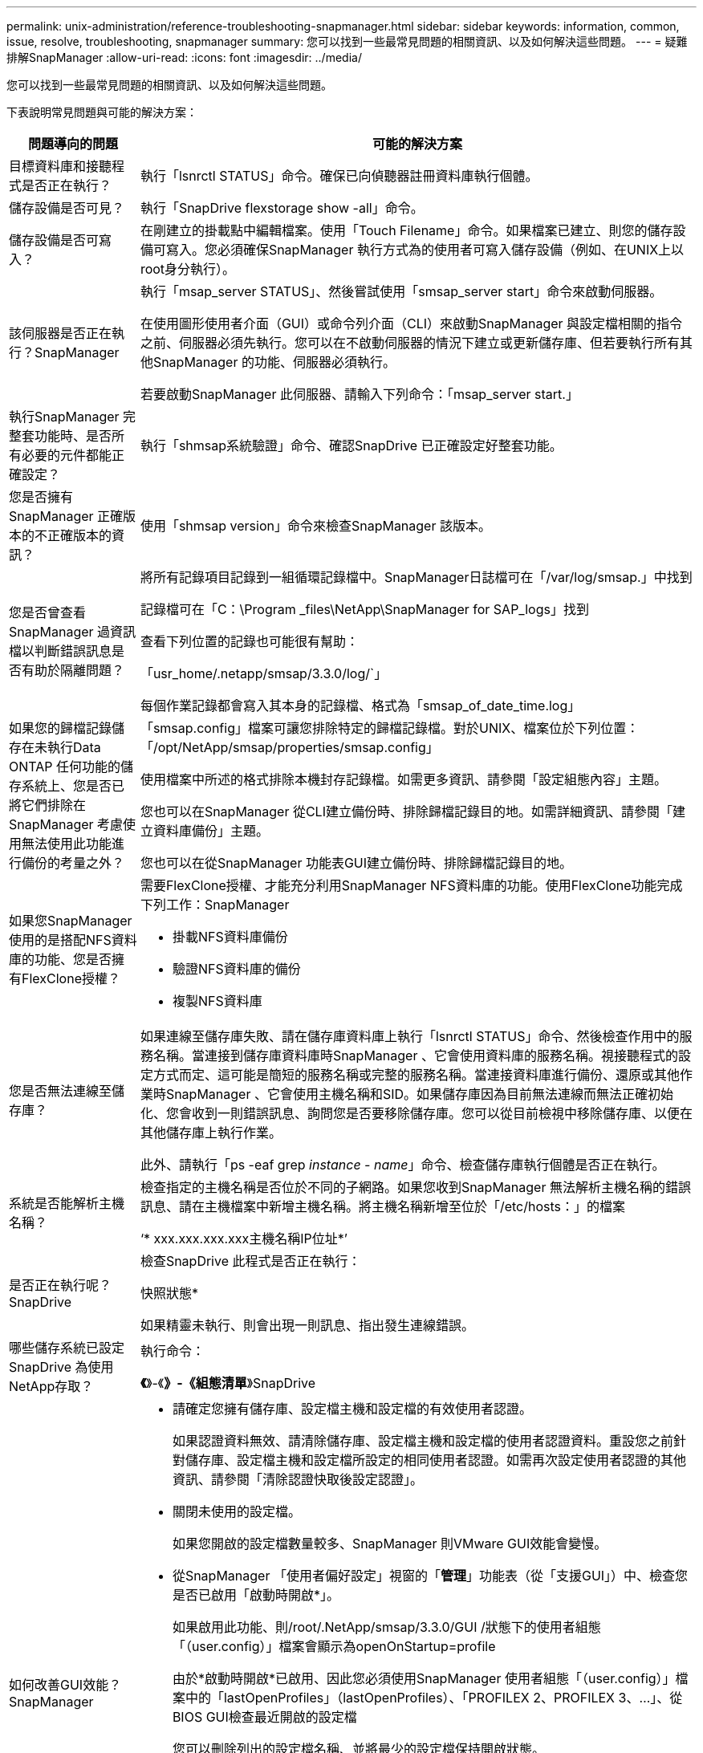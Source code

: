 ---
permalink: unix-administration/reference-troubleshooting-snapmanager.html 
sidebar: sidebar 
keywords: information, common, issue, resolve, troubleshooting, snapmanager 
summary: 您可以找到一些最常見問題的相關資訊、以及如何解決這些問題。 
---
= 疑難排解SnapManager
:allow-uri-read: 
:icons: font
:imagesdir: ../media/


[role="lead"]
您可以找到一些最常見問題的相關資訊、以及如何解決這些問題。

下表說明常見問題與可能的解決方案：

[cols="1a,3a"]
|===
| 問題導向的問題 | 可能的解決方案 


 a| 
目標資料庫和接聽程式是否正在執行？
 a| 
執行「lsnrctl STATUS」命令。確保已向偵聽器註冊資料庫執行個體。



 a| 
儲存設備是否可見？
 a| 
執行「SnapDrive flexstorage show -all」命令。



 a| 
儲存設備是否可寫入？
 a| 
在剛建立的掛載點中編輯檔案。使用「Touch Filename」命令。如果檔案已建立、則您的儲存設備可寫入。您必須確保SnapManager 執行方式為的使用者可寫入儲存設備（例如、在UNIX上以root身分執行）。



 a| 
該伺服器是否正在執行？SnapManager
 a| 
執行「msap_server STATUS」、然後嘗試使用「smsap_server start」命令來啟動伺服器。

在使用圖形使用者介面（GUI）或命令列介面（CLI）來啟動SnapManager 與設定檔相關的指令之前、伺服器必須先執行。您可以在不啟動伺服器的情況下建立或更新儲存庫、但若要執行所有其他SnapManager 的功能、伺服器必須執行。

若要啟動SnapManager 此伺服器、請輸入下列命令：「msap_server start.」



 a| 
執行SnapManager 完整套功能時、是否所有必要的元件都能正確設定？
 a| 
執行「shmsap系統驗證」命令、確認SnapDrive 已正確設定好整套功能。



 a| 
您是否擁有SnapManager 正確版本的不正確版本的資訊？
 a| 
使用「shmsap version」命令來檢查SnapManager 該版本。



 a| 
您是否曾查看SnapManager 過資訊檔以判斷錯誤訊息是否有助於隔離問題？
 a| 
將所有記錄項目記錄到一組循環記錄檔中。SnapManager日誌檔可在「/var/log/smsap.」中找到

記錄檔可在「C：\Program _files\NetApp\SnapManager for SAP_logs」找到

查看下列位置的記錄也可能很有幫助：

「usr_home/.netapp/smsap/3.3.0/log/`」

每個作業記錄都會寫入其本身的記錄檔、格式為「smsap_of_date_time.log」



 a| 
如果您的歸檔記錄儲存在未執行Data ONTAP 任何功能的儲存系統上、您是否已將它們排除在SnapManager 考慮使用無法使用此功能進行備份的考量之外？
 a| 
「smsap.config」檔案可讓您排除特定的歸檔記錄檔。對於UNIX、檔案位於下列位置：「/opt/NetApp/smsap/properties/smsap.config」

使用檔案中所述的格式排除本機封存記錄檔。如需更多資訊、請參閱「設定組態內容」主題。

您也可以在SnapManager 從CLI建立備份時、排除歸檔記錄目的地。如需詳細資訊、請參閱「建立資料庫備份」主題。

您也可以在從SnapManager 功能表GUI建立備份時、排除歸檔記錄目的地。



 a| 
如果您SnapManager 使用的是搭配NFS資料庫的功能、您是否擁有FlexClone授權？
 a| 
需要FlexClone授權、才能充分利用SnapManager NFS資料庫的功能。使用FlexClone功能完成下列工作：SnapManager

* 掛載NFS資料庫備份
* 驗證NFS資料庫的備份
* 複製NFS資料庫




 a| 
您是否無法連線至儲存庫？
 a| 
如果連線至儲存庫失敗、請在儲存庫資料庫上執行「lsnrctl STATUS」命令、然後檢查作用中的服務名稱。當連接到儲存庫資料庫時SnapManager 、它會使用資料庫的服務名稱。視接聽程式的設定方式而定、這可能是簡短的服務名稱或完整的服務名稱。當連接資料庫進行備份、還原或其他作業時SnapManager 、它會使用主機名稱和SID。如果儲存庫因為目前無法連線而無法正確初始化、您會收到一則錯誤訊息、詢問您是否要移除儲存庫。您可以從目前檢視中移除儲存庫、以便在其他儲存庫上執行作業。

此外、請執行「ps -eaf grep _instance - name_」命令、檢查儲存庫執行個體是否正在執行。



 a| 
系統是否能解析主機名稱？
 a| 
檢查指定的主機名稱是否位於不同的子網路。如果您收到SnapManager 無法解析主機名稱的錯誤訊息、請在主機檔案中新增主機名稱。將主機名稱新增至位於「/etc/hosts：」的檔案

‘* xxx.xxx.xxx.xxx主機名稱IP位址*’



 a| 
是否正在執行呢？SnapDrive
 a| 
檢查SnapDrive 此程式是否正在執行：

快照狀態*

如果精靈未執行、則會出現一則訊息、指出發生連線錯誤。



 a| 
哪些儲存系統已設定SnapDrive 為使用NetApp存取？
 a| 
執行命令：

*《*》-《*》-《組態清單*》SnapDrive



 a| 
如何改善GUI效能？SnapManager
 a| 
* 請確定您擁有儲存庫、設定檔主機和設定檔的有效使用者認證。
+
如果認證資料無效、請清除儲存庫、設定檔主機和設定檔的使用者認證資料。重設您之前針對儲存庫、設定檔主機和設定檔所設定的相同使用者認證。如需再次設定使用者認證的其他資訊、請參閱「清除認證快取後設定認證」。

* 關閉未使用的設定檔。
+
如果您開啟的設定檔數量較多、SnapManager 則VMware GUI效能會變慢。

* 從SnapManager 「使用者偏好設定」視窗的「*管理*」功能表（從「支援GUI」）中、檢查您是否已啟用「啟動時開啟*」。
+
如果啟用此功能、則/root/.NetApp/smsap/3.3.0/GUI /狀態下的使用者組態「（user.config）」檔案會顯示為openOnStartup=profile

+
由於*啟動時開啟*已啟用、因此您必須使用SnapManager 使用者組態「（user.config）」檔案中的「lastOpenProfiles」（lastOpenProfiles）、「PROFILEX 2、PROFILEX 3、...」、從BIOS GUI檢查最近開啟的設定檔

+
您可以刪除列出的設定檔名稱、並將最少的設定檔保持開啟狀態。

* 相較於未受保護的設定檔、受保護的設定檔需要更多時間進行重新整理。
+
受保護的設定檔會根據使用者組態「（user.config）」檔案的「protectionStatusRefreshRate」參數所指定的值、在一段時間間隔內重新整理。

+
您可以將值從預設值（300秒）增加、以便只有在指定的時間間隔之後才重新整理受保護的設定檔。

* 在UNIX環境中安裝SnapManager 新版的更新版本之前、請先刪除SnapManager 下列位置的可用項目：
+
/`root/.NetApp'





 a| 
當多個支援功能同時在背景中啟動和執行時、使用者介面圖形介面需要更多時間來重新整理。SnapManager SnapManager當您以滑鼠右鍵按一下備份（已刪除但仍會顯示在SnapManager 還原GUI中）時、該備份的備份選項不會在備份或複製視窗中啟用。
 a| 
您必須等到SnapManager 更新完這個功能後、再檢查備份狀態。



 a| 
如果Oracle資料庫不是以英文設定、您會怎麼做？
 a| 
如果Oracle資料庫的語言未設定為英文、可能無法執行支援。SnapManager將Oracle資料庫的語言設定為英文：

. 在"/etc/init.d/smsap_server"中的初始註釋下添加以下內容
+
** NLS_LANG=America_America
** 匯出NLS_LANG


. 使用下列命令重新啟動SnapManager 伺服器：「msap_server restart」



NOTE: 如果Oracle使用者的登入指令碼（例如：.bash_profile、.bashrc、）和`.cshrc（）設為「* NLS_LANG*」、則必須編輯指令碼、使其不會覆寫「* NLS_LANG*」。



 a| 
如果儲存庫資料庫指向多個IP、且每個IP具有不同的主機名稱、那麼當備份排程作業失敗時、您該怎麼辦？
 a| 
. 停止SnapManager 伺服器。
. 從要觸發備份排程的主機刪除儲存庫目錄中的排程檔案。
+
排程檔案名稱的格式如下：

+
** "reposio#repo_username#reposace_database_name#reposace_host#repo_port"
** 「儲存庫-repo_usernamer保存 庫_database_name-reposure_host-repo_port'」
+

NOTE: 您必須確保以符合儲存庫詳細資料的格式刪除排程檔案。



. 重新啟動SnapManager 伺服器。
. 在SnapManager 同一個資源庫下、從Sure GUI開啟其他設定檔、確保您不會錯過這些設定檔的任何排程資訊。




 a| 
當由於認證檔案鎖定錯誤而導致無法執行動作時、您會怎麼做SnapManager ？
 a| 
更新之前會先鎖定認證檔案、更新後再解除鎖定。當多個作業同時執行時、其中一個作業可能會鎖定認證檔案以進行更新。SnapManager如果另一個作業同時嘗試存取鎖定的認證檔案、則作業會失敗、並顯示檔案鎖定錯誤。

根據同步作業的頻率、在smsap.config檔案中設定下列參數：

* "fileLock.retryInterval"= 100毫秒
* fileLock.timeout = 5000毫秒



NOTE: 指派給參數的值必須以毫秒為單位。



 a| 
當備份驗證作業的中繼狀態在「監控」索引標籤中顯示為「失敗」時、即使備份驗證作業仍在執行中、您該怎麼辦？
 a| 
錯誤訊息會記錄在sm_gui.log檔案中。您必須在記錄檔中查看、以判斷operation.檢測 到時間間隔和operation.檢測 到臨界值參數的新值、以解決此問題。

. 在smsap.config檔案中新增下列參數：
+
** "operation.beatInterval"= 5000
** 「operation.beatThreshold」= 5000、SnapManager 由功能性供方指派的預設值為5000。


. 將新值指派給這些參數。
+

NOTE: 指派給參數的值必須以毫秒為單位。

. 重新啟動SnapManager 伺服器、然後再次執行此作業。




 a| 
遇到堆空間問題時該怎麼辦？
 a| 
當您在SnapManager 執行SAP作業時遇到堆疊空間問題時、必須執行下列步驟：

. 瀏覽SnapManager 至適用於SAP的安裝目錄。
. 從「_installationdirectory_/bin/launchjava'」路徑開啟「launchjava'」檔案。
. 增加「Java -Xmx160m」Java堆空間參數的值。
+
例如、您可以將預設值160m增加至200m。

+

NOTE: 如果您在SnapManager 舊版的SAP版中增加Java堆空間參數的值、您應該保留該值。





 a| 
如果您無法使用受保護的備份來還原或複製、該怎麼辦？
 a| 
如果您使用SnapManager 的是採用叢集Data ONTAP 式的還原技術、並已升級至SnapManager 還原3.4、就會發現這個問題。備份是SnapManager 使用支援指令碼的支援功能來保護、可在支援過程中使用支援指令碼來執行。從SURF3.4開始SnapManager 、備份會使用建立設定檔時所選取的_SnapManager®cDOT_Mirror_或_SnapManager®cDOT_Vault_原則加以保護。升級至SnapManager SURF3.4之後、您可能仍在使用舊的設定檔、因此備份會使用備份指令碼加以保護、 但您無法使用SnapManager 它們來還原或複製。

您必須更新設定檔、並選取_SnapManager®cDOT_Mirror_或_SnapManager®cDOT_Vault_原則、然後刪除SnapManager 在更新版本3.3.1中用於資料保護的指令碼後製。



 a| 
如果排程的備份沒有受到保護SnapVault （例如、還原）、您會怎麼做？
 a| 
升級SnapManager 到Sf23.4並更新設定檔以使用_SnapManager®cDOT_Vault_原則進行保護之後、您必須刪除舊的備份排程、並建立新的排程、以便在SnapVault 建立排程時指定該項目的「樣」標籤。

|===